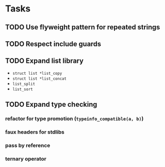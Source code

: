 * Tasks
** TODO Use flyweight pattern for repeated strings
** TODO Respect include guards
** TODO Expand list library
- =struct list *list_copy=
- =struct list *list_concat=
- =list_split=
- =list_sort=
** TODO Expand type checking
*** refactor for type promotion (=typeinfo_compatible(a, b)=)
*** faux headers for stdlibs
*** pass by reference
*** ternary operator
